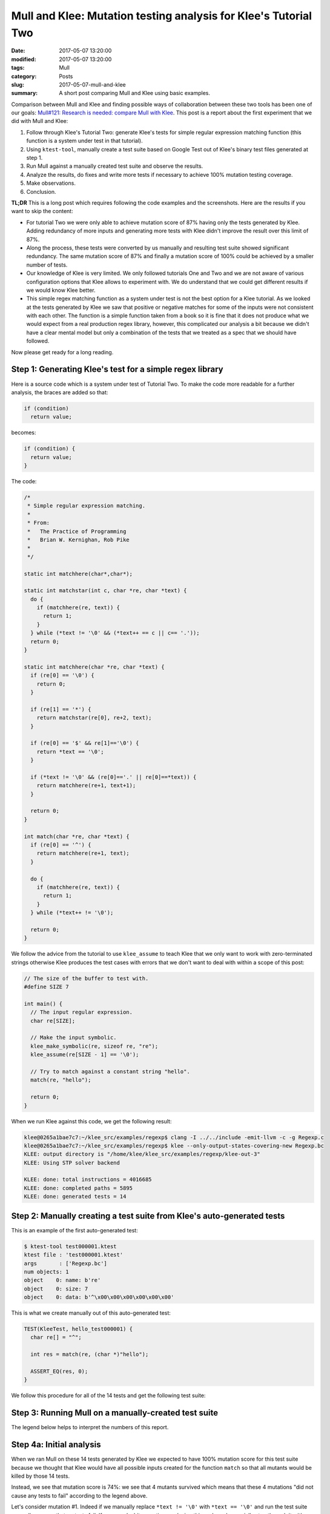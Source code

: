 Mull and Klee: Mutation testing analysis for Klee's Tutorial Two
================================================================

:date: 2017-05-07 13:20:00
:modified: 2017-05-07 13:20:00
:tags: Mull
:category: Posts
:slug: 2017-05-07-mull-and-klee
:summary: A short post comparing Mull and Klee using basic examples.

Comparison between Mull and Klee and finding possible ways of collaboration
between these two tools has been one of our goals: `Mull#121: Research is
needed: compare Mull with Klee
<https://github.com/mull-project/mull/issues/121>`_. This post is a report about
the first experiment that we did with Mull and Klee:

1. Follow through Klee's Tutorial Two: generate Klee's tests for simple regular
   expression matching function (this function is a system under test in that
   tutorial).
2. Using ``ktest-tool``, manually create a test suite based on Google Test out
   of Klee's binary test files generated at step 1.
3. Run Mull against a manually created test suite and observe the results.
4. Analyze the results, do fixes and write more tests if necessary to achieve
   100% mutation testing coverage.
5. Make observations.
6. Conclusion.

**TL;DR** This is a long post which requires following the code examples and the
screenshots. Here are the results if you want to skip the content:

- For tutorial Two we were only able to achieve mutation score of 87% having
  only the tests generated by Klee. Adding redundancy of more inputs and
  generating more tests with Klee didn't improve the result over this limit of
  87%.
- Along the process, these tests were converted by us manually and resulting
  test suite showed significant redundancy. The same mutation score of 87% and
  finally a mutation score of 100% could be achieved by a smaller number of
  tests.
- Our knowledge of Klee is very limited. We only followed tutorials One and Two
  and we are not aware of various configuration options that Klee allows to
  experiment with. We do understand that we could get different results if we
  would know Klee better.
- This simple regex matching function as a system under test is not the best
  option for a Klee tutorial. As we looked at the tests generated by Klee we saw
  that positive or negative matches for some of the inputs were not consistent
  with each other. The function is a simple function taken from a book so it is
  fine that it does not produce what we would expect from a real production
  regex library, however, this complicated our analysis a bit because we didn't
  have a clear mental model but only a combination of the tests that we treated
  as a spec that we should have followed.

Now please get ready for a long reading.

Step 1: Generating Klee's test for a simple regex library
---------------------------------------------------------

Here is a source code which is a system under test of Tutorial Two. To make the
code more readable for a further analysis, the braces are added so that:

.. code-block:: text

    if (condition)
      return value;

becomes:

.. code-block:: c

    if (condition) {
      return value;
    }

The code:

.. code-block:: c

    /*
     * Simple regular expression matching.
     *
     * From:
     *   The Practice of Programming
     *   Brian W. Kernighan, Rob Pike
     *
     */

    static int matchhere(char*,char*);

    static int matchstar(int c, char *re, char *text) {
      do {
        if (matchhere(re, text)) {
          return 1;
        }
      } while (*text != '\0' && (*text++ == c || c== '.'));
      return 0;
    }

    static int matchhere(char *re, char *text) {
      if (re[0] == '\0') {
        return 0;
      }

      if (re[1] == '*') {
        return matchstar(re[0], re+2, text);
      }

      if (re[0] == '$' && re[1]=='\0') {
        return *text == '\0';
      }

      if (*text != '\0' && (re[0]=='.' || re[0]==*text)) {
        return matchhere(re+1, text+1);
      }

      return 0;
    }

    int match(char *re, char *text) {
      if (re[0] == '^') {
        return matchhere(re+1, text);
      }

      do {
        if (matchhere(re, text)) {
          return 1;
        }
      } while (*text++ != '\0');

      return 0;
    }

We follow the advice from the tutorial to use ``klee_assume`` to teach Klee that
we only want to work with zero-terminated strings otherwise Klee produces the
test cases with errors that we don't want to deal with within a scope of this
post:

.. code-block:: c

    // The size of the buffer to test with.
    #define SIZE 7

    int main() {
      // The input regular expression.
      char re[SIZE];

      // Make the input symbolic.
      klee_make_symbolic(re, sizeof re, "re");
      klee_assume(re[SIZE - 1] == '\0');

      // Try to match against a constant string "hello".
      match(re, "hello");

      return 0;
    }

When we run Klee against this code, we get the following result:

.. code-block:: text

    klee@0265a1bae7c7:~/klee_src/examples/regexp$ clang -I ../../include -emit-llvm -c -g Regexp.c
    klee@0265a1bae7c7:~/klee_src/examples/regexp$ klee --only-output-states-covering-new Regexp.bc
    KLEE: output directory is "/home/klee/klee_src/examples/regexp/klee-out-3"
    KLEE: Using STP solver backend

    KLEE: done: total instructions = 4016685
    KLEE: done: completed paths = 5895
    KLEE: done: generated tests = 14

Step 2: Manually creating a test suite from Klee's auto-generated tests
-----------------------------------------------------------------------

This is an example of the first auto-generated test:

.. code-block:: text

    $ ktest-tool test000001.ktest
    ktest file : 'test000001.ktest'
    args       : ['Regexp.bc']
    num objects: 1
    object    0: name: b're'
    object    0: size: 7
    object    0: data: b'^\x00\x00\x00\x00\x00\x00'

This is what we create manually out of this auto-generated test:

.. code-block:: c++

    TEST(KleeTest, hello_test000001) {
      char re[] = "^";

      int res = match(re, (char *)"hello");

      ASSERT_EQ(res, 0);
    }

We follow this procedure for all of the 14 tests and get the following test
suite:

.. raw:: html

    <details>
    <summary>Manually-created test suite</summary>
    <pre>
    TEST(KleeTest, hello_test000001) {
      char re[] = "^";

      int res = match(re, (char *)"hello");

      ASSERT_EQ(res, 0);
    }

    TEST(KleeTest, hello_test000002) {
      char re[] = "^$";

      int res = match(re, (char *)"hello");

      ASSERT_EQ(res, 0);
    }

    TEST(KleeTest, hello_test000003) {
      char re[] = "^$\x01";

      int res = match(re, (char *)"hello");

      ASSERT_EQ(res, 0);
    }

    TEST(KleeTest, hello_test000004) {
      char re[] = "^\x01";

      int res = match(re, (char *)"hello");

      ASSERT_EQ(res, 0);
    }

    TEST(KleeTest, hello_test000005) {
      char re[] = "^.";

      int res = match(re, (char *)"hello");

      ASSERT_EQ(res, 0);
    }

    TEST(KleeTest, hello_test000006) {
      char re[] = "^\x01*";

      int res = match(re, (char *)"hello");

      ASSERT_EQ(res, 0);
    }

    TEST(KleeTest, hello_test000007) {
      char re[] = "^h";

      int res = match(re, (char *)"hello");

      ASSERT_EQ(res, 0);
    }

    TEST(KleeTest, hello_test000008) {
      char re[] = "";

      int res = match(re, (char *)"hello");

      ASSERT_EQ(res, 0);
    }

    TEST(KleeTest, hello_test000009) {
      char re[] = "^.*";

      int res = match(re, (char *)"hello");

      ASSERT_EQ(res, 0);
    }

    TEST(KleeTest, hello_test000010) {
      char re[] = "$";

      int res = match(re, (char *)"hello");

      ASSERT_EQ(res, 1);
    }

    TEST(KleeTest, hello_test000011) {
      char re[] = "$\x01";

      int res = match(re, (char *)"hello");

      ASSERT_EQ(res, 0);
    }

    TEST(KleeTest, hello_test000012) {
      char re[] = "^.*$";

      int res = match(re, (char *)"hello");

      ASSERT_EQ(res, 1);
    }

    TEST(KleeTest, hello_test000013) {
      char re[] = "e";

      int res = match(re, (char *)"hello");

      ASSERT_EQ(res, 0);
    }

    TEST(KleeTest, hello_test000014) {
      char re[] = ".*";

      int res = match(re, (char *)"hello");

      ASSERT_EQ(res, 0);
    }
    </pre>
    </details>

    <br/>

Step 3: Running Mull on a manually-created test suite
-----------------------------------------------------

.. raw:: html

    <img src="{static}/images/2017-05-07-mull-and-klee-part1/Report_1.png"/>

The legend below helps to interpret the numbers of this report.

.. raw:: html

    <details>
    <summary>Mull: legend</summary>
    <img src="{static}/images/2017-05-07-mull-and-klee-part1/Legend.png"/>
    </details>

    <br/>

Step 4a: Initial analysis
-------------------------

When we ran Mull on these 14 tests generated by Klee we expected to have 100%
mutation score for this test suite because we thought that Klee would have all
possible inputs created for the function ``match`` so that all mutants would be
killed by those 14 tests.

Instead, we see that mutation score is 74%: we see that 4 mutants survived which
means that these 4 mutations "did not cause any tests to fail" according to the
legend above.

.. raw:: html

    <details>
    <summary>Mutation #1</summary>
    <img src="{static}/images/2017-05-07-mull-and-klee-part1/Report_1_Mutation_1.png"/>
    </details>

    <details>
    <summary>Mutation #2</summary>
    <img src="{static}/images/2017-05-07-mull-and-klee-part1/Report_1_Mutation_2.png"/>
    </details>

    <details>
    <summary>Mutation #3</summary>
    <img src="{static}/images/2017-05-07-mull-and-klee-part1/Report_1_Mutation_3.png"/>
    </details>

    <details>
    <summary>Mutation #4</summary>
    <img src="{static}/images/2017-05-07-mull-and-klee-part1/Report_1_Mutation_4.png"/>
    </details>

    <br/>

Let's consider mutation #1. Indeed if we manually replace ``*text != '\0'`` with
``*text == '\0'`` and run the test suite manually, we see that no tests fail. If
we spend a bit more time analyzing this code and especially step through it with
a debugger we can quickly come to a hypothesis that we are just missing some
tests: Klee only generated those 14 tests for the string ``"hello"`` while
mutation #1 seems to be lacking a test which involves an input of one-symbol
string ``"h"``.

Let's run Klee again on the same code but with input "h" instead of "hello":

Step 4b: Adding more test scenarios with Klee ("h" instead of "hello")
----------------------------------------------------------------------

.. raw:: html

    <details>
    <summary>Tests for "h" input</summary>
    <pre>
    // The size of the buffer to test with.
    #define SIZE 7

    int main() {
      // The input regular expression.
      char re[SIZE];

      // Make the input symbolic.
      klee_make_symbolic(re, sizeof re, "re");
      klee_assume(re[SIZE - 1] == '\0');

      match(re, "h");

      return 0;
    }

    $ klee --only-output-states-covering-new Regexp.bc
    KLEE: output directory is "/home/klee/klee_src/examples/regexp/klee-out-5"
    KLEE: Using STP solver backend

    KLEE: done: total instructions = 20417
    KLEE: done: completed paths = 166
    KLEE: done: generated tests = 13

    #pragma mark - Tests: "h" group

    TEST(KleeTest, h_test000001) {
      char re[] = "^";

      int res = match(re, (char *)"h");

      ASSERT_EQ(res, 0);
    }

    TEST(KleeTest, h_test000002) {
      char re[] = "";

      int res = match(re, (char *)"h");

      ASSERT_EQ(res, 0);
    }

    TEST(KleeTest, h_test000003) {
      char re[] = "^$";

      int res = match(re, (char *)"h");

      ASSERT_EQ(res, 0);
    }

    TEST(KleeTest, h_test000004) {
      char re[] = "^\x01";

      int res = match(re, (char *)"h");

      ASSERT_EQ(res, 0);
    }

    TEST(KleeTest, h_test000005) {
      char re[] = "^$\x01";

      int res = match(re, (char *)"h");

      ASSERT_EQ(res, 0);
    }

    TEST(KleeTest, h_test000006) {
      char re[] = "^.";

      int res = match(re, (char *)"h");

      ASSERT_EQ(res, 0);
    }

    TEST(KleeTest, h_test000007) {
      char re[] = "^\x01*";

      int res = match(re, (char *)"h");

      ASSERT_EQ(res, 0);
    }

    TEST(KleeTest, h_test000008) {
      char re[] = "^h";

      int res = match(re, (char *)"h");

      ASSERT_EQ(res, 0);
    }

    TEST(KleeTest, h_test000009) {
      char re[] = "^.\x01";

      int res = match(re, (char *)"h");

      ASSERT_EQ(res, 0);
    }

    TEST(KleeTest, h_test000010) {
      char re[] = "^.*";

      int res = match(re, (char *)"h");

      ASSERT_EQ(res, 0);
    }

    TEST(KleeTest, h_test000011) {
      char re[] = "$";

      int res = match(re, (char *)"h");

      ASSERT_EQ(res, 1);
    }

    TEST(KleeTest, h_test000012) {
      char re[] = "^.\x01*$";

      int res = match(re, (char *)"h");

      ASSERT_EQ(res, 1);
    }

    TEST(KleeTest, h_test000013) {
      char re[] = ".*";

      int res = match(re, (char *)"h");

      ASSERT_EQ(res, 0);
    }
    </pre>
    </details>

    <br/>

When we add these tests to the test suite and run Mull again, we get a different
report:

.. raw:: html

    <img src="{static}/images/2017-05-07-mull-and-klee-part1/Report_2.png"/>

    <details>
    <summary>Mutation #1</summary>
    <img src="{static}/images/2017-05-07-mull-and-klee-part1/Report_2_Mutation_1.png"/>
    </details>

    <details>
    <summary>Mutation #2</summary>
    <img src="{static}/images/2017-05-07-mull-and-klee-part1/Report_2_Mutation_2.png"/>
    </details>

    <br/>

We see that newly generated test cases killed 2 of 4 mutations that we had at
the step 4a. At this point, we have the tests that Klee generated for "hello"
and "h" inputs. Let's consider the third obvious case: empty string ``""``,
maybe it will kill either or both of these remaining 2 mutants.

Step 4c: Adding more test scenarios with Klee ("" instead of "hello")
---------------------------------------------------------------------

.. raw:: html

    <details>
    <summary>Tests for "" input</summary>
    <pre>
    // The size of the buffer to test with.
    #define SIZE 7

    int main() {
      // The input regular expression.
      char re[SIZE];

      // Make the input symbolic.
      klee_make_symbolic(re, sizeof re, "re");
      klee_assume(re[SIZE - 1] == '\0');

      match(re, "");

      return 0;
    }

    $ klee --only-output-states-covering-new Regexp.bc
    KLEE: output directory is "/home/klee/klee_src/examples/regexp/klee-out-4"
    KLEE: Using STP solver backend

    KLEE: done: total instructions = 1034
    KLEE: done: completed paths = 24
    KLEE: done: generated tests = 9

    #pragma mark - Tests: "" group

    TEST(KleeTest, empty_test000001) {
      char re[] = "^";

      int res = match(re, (char *)"");

      ASSERT_EQ(res, 0);
    }

    TEST(KleeTest, empty_test000002) {
      char re[] = "";

      int res = match(re, (char *)"");

      ASSERT_EQ(res, 0);
    }

    TEST(KleeTest, empty_test000003) {
      char re[] = "^\x01";

      int res = match(re, (char *)"");

      ASSERT_EQ(res, 0);
    }

    TEST(KleeTest, empty_test000004) {
      char re[] = "\x01";

      int res = match(re, (char *)"");

      ASSERT_EQ(res, 0);
    }

    TEST(KleeTest, empty_test000005) {
      char re[] = "$";

      int res = match(re, (char *)"");

      ASSERT_EQ(res, 1);
    }

    TEST(KleeTest, empty_test000006) {
      char re[] = "$\x01";

      int res = match(re, (char *)"");

      ASSERT_EQ(res, 0);
    }

    TEST(KleeTest, empty_test000007) {
      char re[] = "^\x01*";

      int res = match(re, (char *)"");

      ASSERT_EQ(res, 0);
    }

    TEST(KleeTest, empty_test000008) {
      char re[] = "\x01*";

      int res = match(re, (char *)"");

      ASSERT_EQ(res, 0);
    }

    TEST(KleeTest, empty_test000009) {
      char re[] = "\x01*$";

      int res = match(re, (char *)"");

      ASSERT_EQ(res, 1);
    }
    </pre>
    </details>

    <br/>

    <img src="{static}/images/2017-05-07-mull-and-klee-part1/Report_3.png"/>

    <details>
    <summary>Mutation #1</summary>
    <img src="{static}/images/2017-05-07-mull-and-klee-part1/Report_3_Mutation_1.png"/>
    </details>

    <details>
    <summary>Mutation #2</summary>
    <img src="{static}/images/2017-05-07-mull-and-klee-part1/Report_3_Mutation_2.png"/>
    </details>

    <br/>

We see that tests generated for "" input didn't change the mutation score and we
still have the same 2 mutations from step 4b - they are still not killed by any
of 36 tests.

At this point we are running out of options: it is not clear what input we can
give Klee to generate tests so that we could have 100% mutation score. With a
great redundancy of 36 tests we still have 2 mutants that survive.

Step 4d: Writing missing tests manually using human brain power
---------------------------------------------------------------

After doing a simple research on mutation #1 and mutation #2 and using debugger
to step through their sections of code, the following tests are enough to kill
both mutations.

.. raw:: html

    <details>
    <summary>Test that kills Mutation #1</summary>
    <pre>
    TEST(KleeTest, kill_Mutation1) {
      char re[] = "^1*$";

      int res = match(re, (char *)"1111");

      ASSERT_EQ(res, 1);
    }
    </pre>
    </details>

    <details>
    <summary>Test that kills Mutation #2</summary>
    <pre>
    TEST(KleeTest, killMutation2) {
      char re[] = "^h$";

      int res = match(re, (char *)"h");

      ASSERT_EQ(res, 1);
    }
    </pre>
    </details>

    <br/>

A careful reader may ask: why didn't we use Klee to generate the inputs for a
string that has repeating symbols to kill the mutation #1? Indeed, we used Klee
to generate another 10 tests for the input "hhh" but none of those tests killed
this mutation.

Step 5a: Observations about redundancy
--------------------------------------

**Observation 1.** After step 4a with 4 mutations we went with step 4b where
Klee generated 13 tests for input ``"h"`` which killed 2 mutations of 4.
Instead, only one test can be written which kills those 2 mutations. This test
can be derived from looking at those mutations and stepping through their
critical code with a debugger.

.. raw:: html

    <pre>
    TEST(KleeTest, killFirstTwoOfFourMutations) {
      char re[] = "^.$";

      int res = match(re, (char *)"h");

      ASSERT_EQ(res, 1);
    }
    </pre>

**Observation 2.** Step 4b killed 2 mutations. Out of all 13 generated tests for
`"h"` input, only this test actually killed both mutations:

.. raw:: html

    <pre>
    if (*text != '\0' && (re[0]=='.' || re[0]==*text))
              ^
    </pre>

    and

    <pre>
    if (*text != '\0' && (re[0]=='.' || re[0]==*text))
                               ^
    </pre>

The test:

.. raw:: html

    <pre>
    TEST(KleeTest, h_test000012) {
      char re[] = "^.\x01*$";

      int res = match(re, (char *)"h");

      ASSERT_EQ(res, 1);
    }
    </pre>

Step 5b: Observation about weird matches
----------------------------------------

**Example 1.**

The function does not match "^" symbol on all inputs:

.. code-block:: c++

    TEST(KleeTest, empty_test000001) {
      char re[] = "^";

      int res = match(re, (char *)"");

      ASSERT_EQ(res, 0);
    }

    TEST(KleeTest, hello_test000001) {
      char re[] = "^";

      int res = match(re, (char *)"hello");

      ASSERT_EQ(res, 0);
    }

but it does match "$" symbol:

.. code-block:: c++

    TEST(KleeTest, hello_test000010) {
      char re[] = "$";

      int res = match(re, (char *)"hello");

      ASSERT_EQ(res, 1);
    }

    TEST(KleeTest, h_test000011) {
      char re[] = "$";

      int res = match(re, (char *)"h");

      ASSERT_EQ(res, 1);
    }

**Example 2.**

For the same reason as in Example 1, the function does match this line:

.. code-block:: c++

    TEST(KleeTest, empty_test000009) {
      char re[] = "\x01*$";

      int res = match(re, (char *)"");

      ASSERT_EQ(res, 1);
    }

But does not match on this line:

.. code-block:: c++

    TEST(KleeTest, hello_test000006) {
      char re[] = "^\x01*";

      int res = match(re, (char *)"hello");

      ASSERT_EQ(res, 0);
    }

Conslusion
----------

The major results and conclusions can be found in TL;DR at the beginning of this
post. Here are a few more:

1. We are wondering why Klee didn't generate the test cases to kill the last two
mutations. We assume that probably this goes about some details of Klee
configuration that we are not aware of. Maybe using some other solver backend
instead of ``KLEE: Using STP solver backend`` we could have these needed tests
generated.

2. One thing we are definitely missing in Klee's toolchain is an option to
auto-generate human-readable tests so that a human could inspect Klee's products
much easier. For this post we had to use ``ktest-tool`` manually for about 50
times and do this job of a test case generation manually which was tedious and
of course error-prone. We think that for C and C++ languages Google Test would
be a great default option for this feature. Of course, we also mean a bulk
generation of a whole test suite for a whole ``klee-out`` folder as well as one
test case generation for a one ``.ktest`` file.

3. We are not aware if Klee would allow us to make both inputs symbolic so that
it executed both ``re`` and input string parameters so that we did not have to
substitute "hello" -> "h" -> "" -> "hhh" inputs manually by hands. However, this
goes beyond a scope of this post and a content of Tutorial Two.

This is a final report with redundancy of the tests auto-generated for
``"hello"``, ``"h"`` and ``""`` strings and two tests that we wrote to kill the
last two mutations.

.. raw:: html

    <details>
    <summary>Final report</summary>
    <img src="{static}/images/2017-05-07-mull-and-klee-part1/Report_4_Final.png"/>
    </details>

The complete four reports can be downloaded here: `Klee-Tutorial-Two.zip
<{static}/files/2017-05-07-mull-and-klee-part1/Klee-Tutorial-Two.zip>`_.

This post is only a beginning of our research on possible collaboration between
these two tools: Mull and Klee with their two quite different approaches to a
software as a matter: mutation analysis and symbolic execution.

We would be happy to learn about your experience with mutation testing or Klee
and symbolic execution. Feel free to `drop me a line
<mailto:s.pankevich@gmail.com>`_.
